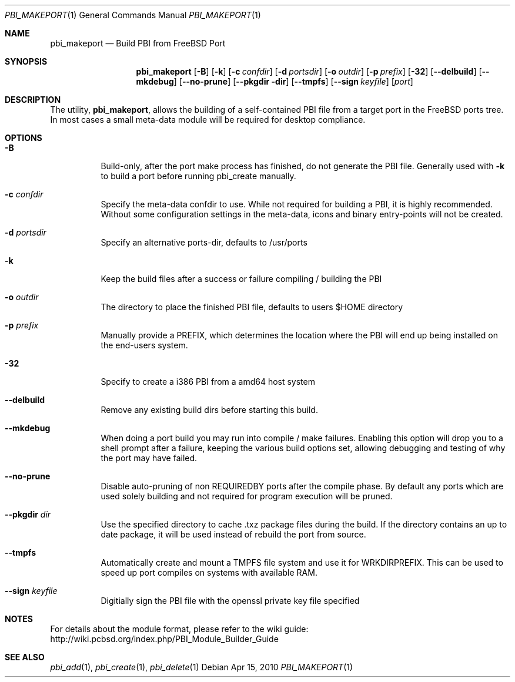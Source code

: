 .Dd Apr 15, 2010
.Dt PBI_MAKEPORT 1
.Os
.Sh NAME
.Nm pbi_makeport
.Nd Build PBI from FreeBSD Port
.Sh SYNOPSIS
.Nm
.Op Fl B
.Op Fl k
.Op Fl c Ar confdir
.Op Fl d Ar portsdir
.Op Fl o Ar outdir
.Op Fl p Ar prefix
.Op Fl 32
.Op Fl -delbuild
.Op Fl -mkdebug
.Op Fl -no-prune
.Op Fl -pkgdir dir
.Op Fl -tmpfs
.Op Fl -sign Ar keyfile
.Op Ar port
.Sh DESCRIPTION
The utility,
.Nm ,
allows the building of a self-contained PBI file from a
target port in the FreeBSD ports tree. In most cases a small
meta-data module will be required for desktop compliance.
.Pp
.Sh OPTIONS
.Bl -tag -width indent
.It Fl B
Build-only, after the port make process has finished, do not 
generate the PBI file. Generally used with 
.Fl k
to build a port before running pbi_create manually. 
.It Fl c Ar confdir
Specify the meta-data confdir to use. While not required for building
a PBI, it is highly recommended. Without some configuration settings
in the meta-data, icons and binary entry-points will not be created. 
.It Fl d Ar portsdir
Specify an alternative ports-dir, defaults to /usr/ports
.It Fl k
Keep the build files after a success or failure 
compiling / building the PBI
.It Fl o Ar outdir
The directory to place the finished PBI file, defaults to users
$HOME directory
.It Fl p Ar prefix
Manually provide a PREFIX, which determines the location where the
PBI will end up being installed on the end-users system. 
.It Fl 32
Specify to create a i386 PBI from a amd64 host system
.It Fl -delbuild
Remove any existing build dirs before starting this build.
.It Fl -mkdebug
When doing a port build you may run into compile / make failures. Enabling
this option will drop you to a shell prompt after a failure, keeping
the various build options set, allowing debugging and testing of 
why the port may have failed. 
.It Fl -no-prune
Disable auto-pruning of non REQUIREDBY ports after the compile phase.
By default any ports which are used solely building and not required
for program execution will be pruned. 
.It Fl -pkgdir Ar dir
Use the specified directory to cache .txz package files during the build. If
the directory contains an up to date package, it will be used instead of rebuild
the port from source.
.It Fl -tmpfs
Automatically create and mount a TMPFS file system and use it for WRKDIRPREFIX.
This can be used to speed up port compiles on systems with available RAM. 
.It Fl -sign Ar keyfile
Digitially sign the PBI file with the openssl private key file specified
.Sh NOTES
For details about the module format, please refer to the wiki guide:
http://wiki.pcbsd.org/index.php/PBI_Module_Builder_Guide
.Sh SEE ALSO
.Xr pbi_add 1 ,
.Xr pbi_create 1 ,
.Xr pbi_delete 1
